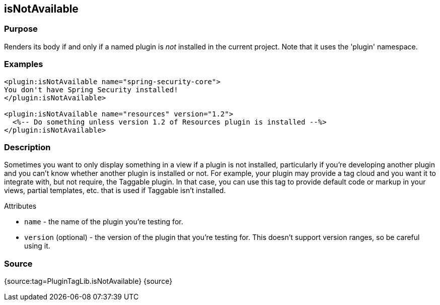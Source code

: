 
== isNotAvailable



=== Purpose


Renders its body if and only if a named plugin is _not_ installed in the current project. Note that it uses the 'plugin' namespace.


=== Examples


[source,xml]
----
<plugin:isNotAvailable name="spring-security-core">
You don't have Spring Security installed!
</plugin:isNotAvailable>

<plugin:isNotAvailable name="resources" version="1.2">
  <%-- Do something unless version 1.2 of Resources plugin is installed --%>
</plugin:isNotAvailable>
----


=== Description


Sometimes you want to only display something in a view if a plugin is not installed, particularly if you're developing another plugin and you can't know whether another plugin is installed or not. For example, your plugin may provide a tag cloud and you want it to integrate with, but not require, the Taggable plugin. In that case, you can use this tag to provide default code or markup in your views, partial templates, etc. that is used if Taggable isn't installed.

Attributes

* `name` - the name of the plugin you're testing for.
* `version` (optional) - the version of the plugin that you're testing for. This doesn't support version ranges, so be careful using it.


=== Source


{source:tag=PluginTagLib.isNotAvailable}
{source}
